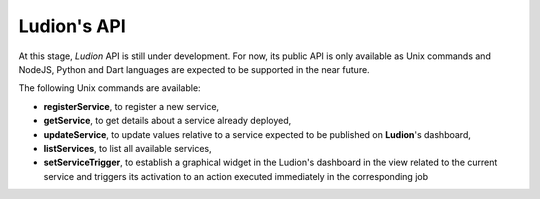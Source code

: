 Ludion's API
============


At this stage, *Ludion* API is still under development. For now, its public
API is only available as Unix commands and NodeJS, Python and Dart
languages are expected to be supported in the near future. 

The following Unix commands are available:

- **registerService**, to register a new service,
- **getService**, to get details about a service already deployed,
- **updateService**, to update values relative to a service expected to
  be published on **Ludion**'s dashboard,
- **listServices**, to list all available services,
- **setServiceTrigger**, to establish a graphical widget in the
  Ludion's dashboard in the view related to the current service and
  triggers its activation to an action executed immediately in the
  corresponding job
